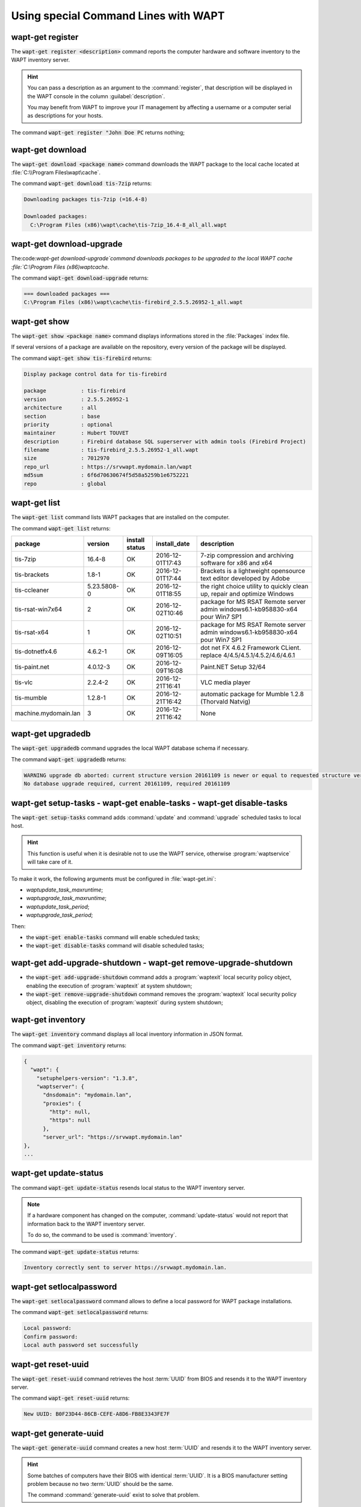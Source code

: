 .. Reminder for header structure:
   Niveau 1: ====================
   Niveau 2: --------------------
   Niveau 3: ++++++++++++++++++++
   Niveau 4: """"""""""""""""""""
   Niveau 5: ^^^^^^^^^^^^^^^^^^^^

.. meta::
  :description: Using special Command Lines with WAPT
  :keywords: command line, WAPT, CLI, register, download, download-upgrade,
             show, list, upgradedb, setup-tasks, enable-tasks, disable-tasks,
             add-upgrade-shutdown, remove-upgrade-shutdown, inventory,
             update-status, setlocalpassword, reset-uuid, generate-uuid,
             get-server-certificate, enable-check-certificate, session-setup,
             documentation

.. _wapt_cli_special_commands:

Using special Command Lines with WAPT
-------------------------------------

wapt-get register
+++++++++++++++++

The :code:`wapt-get register <description>` command reports the computer
hardware and software inventory to the WAPT inventory server.

.. hint::

  You can pass a description as an argument to the :command:`register`,
  that description will be displayed in the WAPT console in the column
  :guilabel:`description`.

  You may benefit from WAPT to improve your IT management by affecting
  a username or a computer serial as descriptions for your hosts.

The command :code:`wapt-get register "John Doe PC` returns nothing;

wapt-get download
+++++++++++++++++

The :code:`wapt-get download <package name>` command downloads the WAPT package
to the local cache located at :file:`C:\\Program Files\wapt\cache`.

The command :code:`wapt-get download tis-7zip` returns:

.. code-block:: bash

  Downloading packages tis-7zip (=16.4-8)

  Downloaded packages:
    C:\Program Files (x86)\wapt\cache\tis-7zip_16.4-8_all_all.wapt

wapt-get download-upgrade
+++++++++++++++++++++++++

The:code:`wapt-get download-upgrade`command downloads packages to be upgraded to
the local WAPT cache :file:`C:\\Program Files (x86)\wapt\cache`.

The command :code:`wapt-get download-upgrade` returns:

.. code-block:: bash

  === downloaded packages ===
  C:\Program Files (x86)\wapt\cache\tis-firebird_2.5.5.26952-1_all.wapt

wapt-get show
+++++++++++++

The :code:`wapt-get show <package name>`  command displays informations stored
in the :file:`Packages` index file.

If several versions of a package are available on the repository, every version
of the package will be displayed.

The command :code:`wapt-get show tis-firebird` returns:

.. code-block:: bash

  Display package control data for tis-firebird

  package           : tis-firebird
  version           : 2.5.5.26952-1
  architecture      : all
  section           : base
  priority          : optional
  maintainer        : Hubert TOUVET
  description       : Firebird database SQL superserver with admin tools (Firebird Project)
  filename          : tis-firebird_2.5.5.26952-1_all.wapt
  size              : 7012970
  repo_url          : https://srvwapt.mydomain.lan/wapt
  md5sum            : 6f6d70630674f5d58a5259b1e6752221
  repo              : global

wapt-get list
+++++++++++++

The :code:`wapt-get list` command lists WAPT packages that are installed
on the computer.

The command :code:`wapt-get list` returns:

.. tabularcolumns:: |\X{2}{12}|\X{2}{12}|\X{2}{12}|\X{2}{12}|\X{4}{12}|

==================== =========== ======== ================ ====================================
package              version     install  install_date     description
                                 status
==================== =========== ======== ================ ====================================
tis-7zip             16.4-8      OK       2016-12-01T17:43 7-zip compression
                                                           and archiving software
                                                           for x86 and x64

tis-brackets         1.8-1       OK       2016-12-01T17:44 Brackets is a lightweight
                                                           opensource text editor
                                                           developed by Adobe

tis-ccleaner         5.23.5808-0 OK       2016-12-01T18:55 the right choice utility
                                                           to quickly clean up,
                                                           repair and optimize Windows

tis-rsat-win7x64     2           OK       2016-12-02T10:46 package for MS RSAT Remote
                                                           server admin windows6.1-kb958830-x64
                                                           pour Win7 SP1

tis-rsat-x64         1           OK       2016-12-02T10:51 package for MS RSAT Remote
                                                           server admin windows6.1-kb958830-x64
                                                           pour Win7 SP1

tis-dotnetfx4.6      4.6.2-1     OK       2016-12-09T16:05 dot net FX 4.6.2 Framework CLient.
                                                           replace 4/4.5/4.5.1/4.5.2/4.6/4.6.1

tis-paint.net        4.0.12-3    OK       2016-12-09T16:08 Paint.NET Setup 32/64

tis-vlc              2.2.4-2     OK       2016-12-21T16:41 VLC media player

tis-mumble           1.2.8-1     OK       2016-12-21T16:42 automatic package for
                                                           Mumble 1.2.8 (Thorvald Natvig)

machine.mydomain.lan 3           OK       2016-12-21T16:42 None
==================== =========== ======== ================ ====================================

wapt-get upgradedb
++++++++++++++++++

The :code:`wapt-get upgradedb` command upgrades the local WAPT database schema
if necessary.

The command :code:`wapt-get upgradedb` returns:

.. code-block:: bash

  WARNING upgrade db aborted: current structure version 20161109 is newer or equal to requested structure version 20161109
  No database upgrade required, current 20161109, required 20161109

wapt-get setup-tasks - wapt-get enable-tasks - wapt-get disable-tasks
+++++++++++++++++++++++++++++++++++++++++++++++++++++++++++++++++++++

The :code:`wapt-get setup-tasks` command adds :command:`update`
and :command:`upgrade` scheduled tasks to local host.

.. hint::

  This function is useful when it is desirable not to use the WAPT service,
  otherwise :program:`waptservice` will take care of it.

To make it work, the following arguments must be configured
in :file:`wapt-get.ini`:

* *waptupdate_task_maxruntime*;

* *waptupgrade_task_maxruntime*;

* *waptupdate_task_period*;

* *waptupgrade_task_period*;

Then:

* the :code:`wapt-get enable-tasks` command will enable scheduled tasks;

* the  :code:`wapt-get disable-tasks` command will disable scheduled tasks;

wapt-get add-upgrade-shutdown - wapt-get remove-upgrade-shutdown
++++++++++++++++++++++++++++++++++++++++++++++++++++++++++++++++

* the :code:`wapt-get add-upgrade-shutdown` command
  adds a :program:`waptexit` local security policy object,
  enabling the execution of :program:`waptexit` at system shutdown;

* the :code:`wapt-get remove-upgrade-shutdown` command
  removes the :program:`waptexit` local security policy object,
  disabling the execution of :program:`waptexit` during system shutdown;

wapt-get inventory
++++++++++++++++++

The :code:`wapt-get inventory` command displays all local inventory
information in JSON format.

The command :code:`wapt-get inventory` returns:

.. code-block:: bash

  {
    "wapt": {
      "setuphelpers-version": "1.3.8",
      "waptserver": {
        "dnsdomain": "mydomain.lan",
        "proxies": {
          "http": null,
          "https": null
        },
        "server_url": "https://srvwapt.mydomain.lan"
  },
  ...

wapt-get update-status
++++++++++++++++++++++

The command :code:`wapt-get update-status` resends local status to the WAPT
inventory server.

.. note::

  If a hardware component has changed on the computer,
  :command:`update-status` would not report that information back to the WAPT
  inventory server.

  To do so, the command to be used is :command:`inventory`.

The command :code:`wapt-get update-status` returns:

.. code-block:: bash

  Inventory correctly sent to server https://srvwapt.mydomain.lan.

wapt-get setlocalpassword
+++++++++++++++++++++++++

The :code:`wapt-get setlocalpassword` command allows to define
a local password for WAPT package installations.

The command :code:`wapt-get setlocalpassword` returns:

.. code-block:: bash

  Local password:
  Confirm password:
  Local auth password set successfully

wapt-get reset-uuid
+++++++++++++++++++

The :code:`wapt-get reset-uuid` command retrieves the host :term:`UUID`
from BIOS and resends it to the WAPT inventory server.

The command :code:`wapt-get reset-uuid` returns:

.. code-block:: bash

  New UUID: B0F23D44-86CB-CEFE-A8D6-FB8E3343FE7F

wapt-get generate-uuid
++++++++++++++++++++++

The :code:`wapt-get generate-uuid` command creates a new host :term:`UUID`
and resends it to the WAPT inventory server.

.. hint::

  Some batches of computers have their BIOS with identical :term:`UUID`.
  It is a BIOS manufacturer setting problem because no two :term:`UUID`
  should be the same.

  The command :command:`generate-uuid` exist to solve that problem.

The command :code:`wapt-get generate-uuid` returns:

.. code-block:: bash

  New UUID: 6640f174-de90-4b00-86f7-d7834ceb45bc

wapt-get get-server-certificate
+++++++++++++++++++++++++++++++

The :code:`wapt-get get-server-certificate` command downloads the SSL
certificate from the WAPT Server to use HTTPS to communicate
with the WAPT Server.

The downloaded certificate is stored in
:file:`C:\\Program Files(x86)\\wapt\ssl\\server`.

The command :code:`wapt-get get-server-certificate` returns:

.. code-block:: bash

  Server certificate written to C:\Program Files (x86)\wapt\ssl\server\srvwapt.mydomain.lan.crt

wapt-get enable-check-certificate
+++++++++++++++++++++++++++++++++

The :code:`wapt-get enable-check-certificate` command downloads the SSL
certificate from the WAPT Server and enables secured communication
with the server.

The command :code:`wapt-get enable-check-certificate` returns:

.. code-block:: bash

  Server certificate written to C:\Program Files (x86)\wapt\ssl\server\srvwapt.mydomain.lan.crt
  wapt config file updated

wapt-get session-setup
++++++++++++++++++++++

The :code:`wapt-get session-setup` command launches user level customizations
of installed WAPT packages.

.. hint::

  The :command:`session-setup` instruction sets are defined in WAPT package's
  :file:`setup.py` file.

  Every instruction set is stored in a SQLite local database.

  The command :command:`session-setup` is launched at every startup,
  the user environment customization script is executed only once per user
  per package version.

.. note::

  The argument *ALL* will launch :command:`session-setup` for all installed WAPT
  packages.

The command :code:`wapt-get session-setup ALL` returns:

.. code-block:: bash

  Configuring tis-7zip ... No session-setup. Done
  Configuring tis-ccleaner ... Already installed. Done
  Configuring tis-vlc ... No session-setup. Done
  Configuring mdl-tightvnc ... No session-setup. Done
  Configuring tis-brackets ... No session-setup. Done
  Configuring mdl-firefox-esr ... No session-setup. Done
  Configuring tis-rsat-x64 ... No session-setup. Done
  Configuring tis-dotnetfx4.6 ... No session-setup. Done
  Configuring tis-rsat-win7x64 ... No session-setup. Done
  Configuring tis-mumble ... No session-setup. Done
  Configuring tis-paint.net ... No session-setup. Done
  Configuring wsagauvrit.domain.lan ... No session-setup. Done
